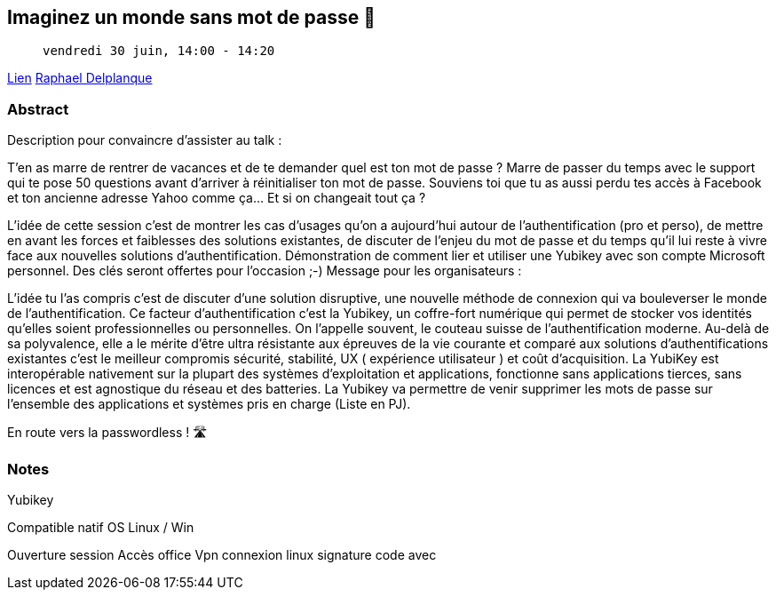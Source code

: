== Imaginez un monde sans mot de passe 🔑

>  vendredi 30 juin, 14:00 - 14:20

link:https://sunny-tech.io/sessions/imaginez-un-monde-sans-mot-de-[Lien]
link:https://sunny-tech.io/speakers/raphael-delplanque[Raphael Delplanque]

=== Abstract

Description pour convaincre d'assister au talk :

T'en as marre de rentrer de vacances et de te demander quel est ton mot de passe ? Marre de passer du temps avec le support qui te pose 50 questions avant d'arriver à réinitialiser ton mot de passe. Souviens toi que tu as aussi perdu tes accès à Facebook et ton ancienne adresse Yahoo comme ça… Et si on changeait tout ça ?

L'idée de cette session c'est de montrer les cas d'usages qu'on a aujourd'hui autour de l'authentification (pro et perso), de mettre en avant les forces et faiblesses des solutions existantes, de discuter de l'enjeu du mot de passe et du temps qu'il lui reste à vivre face aux nouvelles solutions d'authentification. Démonstration de comment lier et utiliser une Yubikey avec son compte Microsoft personnel. Des clés seront offertes pour l'occasion ;-)
Message pour les organisateurs :

L'idée tu l'as compris c'est de discuter d'une solution disruptive, une nouvelle méthode de connexion qui va bouleverser le monde de l'authentification. Ce facteur d'authentification c'est la Yubikey, un coffre-fort numérique qui permet de stocker vos identités qu'elles soient professionnelles ou personnelles. On l'appelle souvent, le couteau suisse de l'authentification moderne. Au-delà de sa polyvalence, elle a le mérite d'être ultra résistante aux épreuves de la vie courante et comparé aux solutions d'authentifications existantes c'est le meilleur compromis sécurité, stabilité, UX ( expérience utilisateur ) et coût d'acquisition. La YubiKey est interopérable nativement sur la plupart des systèmes d'exploitation et applications, fonctionne sans applications tierces, sans licences et est agnostique du réseau et des batteries. La Yubikey va permettre de venir supprimer les mots de passe sur l'ensemble des applications et systèmes pris en charge (Liste en PJ).

En route vers la passwordless ! 🛣️

=== Notes

Yubikey

Compatible natif OS Linux / Win

Ouverture session Accès office Vpn connexion linux signature code avec

